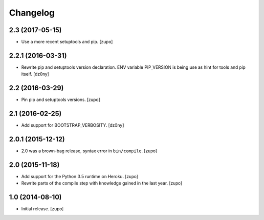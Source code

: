 Changelog
=========

2.3 (2017-05-15)
----------------

- Use a more recent setuptools and pip.
  [zupo]


2.2.1 (2016-03-31)
------------------

- Rewrite pip and setuptools version declaration. ENV variable PIP_VERSION is
  being use as hint for tools and pip itself.
  [dz0ny]


2.2 (2016-03-29)
----------------

- Pin pip and setuptools versions.
  [zupo]


2.1 (2016-02-25)
----------------

- Add support for BOOTSTRAP_VERBOSITY.
  [dz0ny]


2.0.1 (2015-12-12)
------------------

- 2.0 was a brown-bag release, syntax error in ``bin/compile``.
  [zupo]


2.0 (2015-11-18)
----------------

- Add support for the Python 3.5 runtime on Heroku.
  [zupo]

- Rewrite parts of the compile step with knowledge gained in the last year.
  [zupo]


1.0 (2014-08-10)
----------------

- Initial release.
  [zupo]


